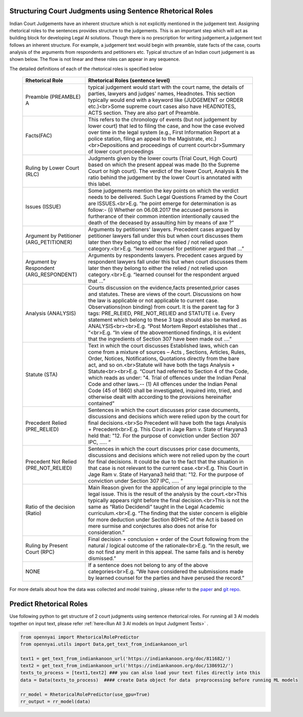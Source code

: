 Structuring Court Judgments using Sentence Rhetorical Roles
============================
Indian Court Judgements have an inherent structure which is not explicitly mentioned in the judgement text. Assigning rhetorical roles to the sentences provides structure to the judgements. This is an important step which will act as building block for developing Legal AI solutions.
Though there is no prescription for writing judgement,a judgement text follows an inherent structure. For example, a judgement text would begin with preamble, state facts of the case, courts analysis of the arguments from respondents and petitioners etc. Typical structure of an Indian court judgement is as shown below. The flow is not linear and these roles can appear in any sequence.

.. image:: Rhetorical_Roles_Structure.png


The detailed definitions of each of the rhetorical roles is specified below

 =========================================== =================================================================================================================================================================================================================================================================================================================================================================================================================================================================================================================================================================================================================
  Rhetorical Role                             Rhetorical Roles (sentence level)
 =========================================== =================================================================================================================================================================================================================================================================================================================================================================================================================================================================================================================================================================================================================
  Preamble (PREAMBLE)                      A typical judgement would start with the court name, the details of parties, lawyers and judges' names, Headnotes. This section typically would end with a keyword like (JUDGEMENT or ORDER etc.)<br>Some supreme court cases also have HEADNOTES, ACTS section. They are also part of Preamble.
  Facts(FAC)                                  This refers to the chronology of events (but not judgement by lower court) that led to filing the case, and how the case evolved over time in the legal system (e.g., First Information Report at a police station, filing an appeal to the Magistrate, etc.)<br>Depositions and proceedings of current court<br>Summary of lower court proceedings
  Ruling by Lower Court (RLC)                 Judgments given by the lower courts (Trial Court, High Court) based on which the present appeal was made (to the Supreme Court or high court). The verdict of the lower Court, Analysis & the ratio behind the judgement by the lower Court is annotated with this label.
  Issues (ISSUE)                              Some judgements mention the key points on which the verdict needs to be delivered. Such Legal Questions Framed by the Court are ISSUES.<br>E.g. “he point emerge for determination is as follow:- (i) Whether on 06.08.2017 the accused persons in furtherance of their common intention intentionally caused the death of the deceased by assaulting him by means of axe ?”
  Argument by Petitioner (ARG\_PETITIONER)    Arguments by petitioners' lawyers. Precedent cases argued by petitioner lawyers fall under this but when court discusses them later then they belong to either the relied / not relied upon category.<br>E.g. “learned counsel for petitioner argued that …”
  Argument by Respondent (ARG\_RESPONDENT)    Arguments by respondents lawyers. Precedent cases argued by respondent lawyers fall under this but when court discusses them later then they belong to either the relied / not relied upon category.<br>E.g. “learned counsel for the respondent argued that …”
  Analysis (ANALYSIS)                         Courts discussion on the evidence,facts presented,prior cases and statutes. These are views of the court. Discussions on how the law is applicable or not applicable to current case. Observations(non binding) from court. It is the parent tag for 3 tags: PRE\_RLEIED, PRE\_NOT\_RELIED and STATUTE i.e. Every statement which belong to these 3 tags should also be marked as ANALYSIS<br><br>E.g. “Post Mortem Report establishes that .. “<br>E.g. “In view of the abovementioned findings, it is evident that the ingredients of Section 307 have been made out ….”
  Statute (STA)                               Text in which the court discusses Established laws, which can come from a mixture of sources – Acts , Sections, Articles, Rules, Order, Notices, Notifications, Quotations directly from the bare act, and so on.<br>Statute will have both the tags Analysis + Statute<br><br>E.g. “Court had referred to Section 4 of the Code, which reads as under: "4. Trial of offences under the Indian Penal Code and other laws.-- (1) All offences under the Indian Penal Code (45 of 1860) shall be investigated, inquired into, tried, and otherwise dealt with according to the provisions hereinafter contained”
  Precedent Relied (PRE\_RELIED)              Sentences in which the court discusses prior case documents, discussions and decisions which were relied upon by the court for final decisions.<br>So Precedent will have both the tags Analysis + Precedent<br>E.g. This Court in Jage Ram v. State of Haryana3 held that: "12. For the purpose of conviction under Section 307 IPC, ….. “
  Precedent Not Relied (PRE\_NOT\_RELIED)     Sentences in which the court discusses prior case documents, discussions and decisions which were not relied upon by the court for final decisions. It could be due to the fact that the situation in that case is not relevant to the current case.<br>E.g. This Court in Jage Ram v. State of Haryana3 held that: "12. For the purpose of conviction under Section 307 IPC, ….. “
  Ratio of the decision (Ratio)               Main Reason given for the application of any legal principle to the legal issue. This is the result of the analysis by the court.<br>This typically appears right before the final decision.<br>This is not the same as “Ratio Decidendi” taught in the Legal Academic curriculum.<br>E.g. “The finding that the sister concern is eligible for more deduction under Section 80HHC of the Act is based on mere surmise and conjectures also does not arise for consideration.”
  Ruling by Present Court (RPC)               Final decision + conclusion + order of the Court following from the natural / logical outcome of the rationale<br>E.g. “In the result, we do not find any merit in this appeal. The same fails and is hereby dismissed.”
  NONE                                        If a sentence does not belong to any of the above categories<br>E.g. “We have considered the submissions made by learned counsel for the parties and have perused the record.”
 =========================================== =================================================================================================================================================================================================================================================================================================================================================================================================================================================================================================================================================================================================================

For more details about how the data was collected and model training , please refer to  the `paper <http://www.lrec-conf.org/proceedings/lrec2022/pdf/2022.lrec-1.470.pdf>`_ and `git repo <https://github.com/Legal-NLP-EkStep/rhetorical-role-baseline>`_.



Predict Rhetorical Roles
================
Use following python to get structure of 2 court judgments using sentence rhetorical roles. For running all 3 AI models together on input text, please refer :ref:`here<Run All 3 AI models on Input Judgment Texts>` .

.. code-block:: python

    from opennyai import RhetoricalRolePredictor
    from opennyai.utils import Data,get_text_from_indiankanoon_url

    text1 = get_text_from_indiankanoon_url('https://indiankanoon.org/doc/811682/')
    text2 = get_text_from_indiankanoon_url('https://indiankanoon.org/doc/1386912/')
    texts_to_process = [text1,text2] ### you can also load your text files directly into this
    data = Data(texts_to_process)  #### create Data object for data  preprocessing before running ML models

    rr_model = RhetoricalRolePredictor(use_gpu=True)
    rr_output = rr_model(data)
